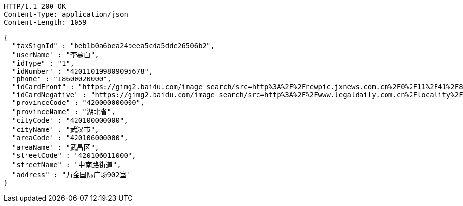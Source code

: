 [source,http,options="nowrap"]
----
HTTP/1.1 200 OK
Content-Type: application/json
Content-Length: 1059

{
  "taxSignId" : "beb1b0a6bea24beea5cda5dde26506b2",
  "userName" : "李慕白",
  "idType" : "1",
  "idNumber" : "420110199809095678",
  "phone" : "18600020000",
  "idCardFront" : "https://gimg2.baidu.com/image_search/src=http%3A%2F%2Fnewpic.jxnews.com.cn%2F0%2F11%2F41%2F88%2F11418823_708254.jpg&refer=http%3A%2F%2Fnewpic.jxnews.com.cn&app=2002&size=f9999,10000&q=a80&n=0&g=0n&fmt=jpeg?sec=1632293398&t=cecf694f548c5a955b1a523ef9f62bf0",
  "idCardNegative" : "https://gimg2.baidu.com/image_search/src=http%3A%2F%2Fwww.legaldaily.com.cn%2Flocality%2Fimages%2F2012-05%2F03%2F002511f36021110c6ade26.jpg&refer=http%3A%2F%2Fwww.legaldaily.com.cn&app=2002&size=f9999,10000&q=a80&n=0&g=0n&fmt=jpeg?sec=1632293440&t=bf974772ad97bbdd3d4f905f1a2b9f89",
  "provinceCode" : "420000000000",
  "provinceName" : "湖北省",
  "cityCode" : "420100000000",
  "cityName" : "武汉市",
  "areaCode" : "420106000000",
  "areaName" : "武昌区",
  "streetCode" : "420106011000",
  "streetName" : "中南路街道",
  "address" : "万金国际广场902室"
}
----
